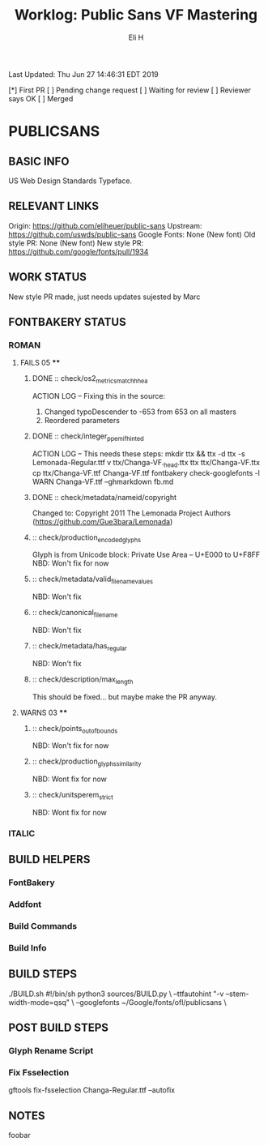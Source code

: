#+TITLE:     Worklog: Public Sans VF Mastering
#+AUTHOR:    Eli H
#+EMAIL:     elih@member.fsf.org
#+LANGUAGE:  en

Last Updated: Thu Jun 27 14:46:31 EDT 2019

[*] First PR
[ ] Pending change request 
[ ] Waiting for review
[ ] Reviewer says OK
[ ] Merged

* PUBLICSANS
** BASIC INFO
   US Web Design Standards Typeface.
** RELEVANT LINKS
   Origin:        https://github.com/eliheuer/public-sans
   Upstream:      https://github.com/uswds/public-sans
   Google Fonts:  None (New font)
   Old style PR:  None (New font)
   New style PR:  https://github.com/google/fonts/pull/1934
** WORK STATUS
   New style PR made, just needs updates sujested by Marc
** FONTBAKERY STATUS
*** ROMAN
**** FAILS 05 ****
***** DONE :: check/os2_metrics_match_hhea
      CLOSED: [2019-04-23 Tue 15:18]
      ACTION LOG -- Fixing this in the source:
        1. Changed typoDescender to -653 from 653 on all masters
        2. Reordered parameters

***** DONE :: check/integer_ppem_if_hinted
      CLOSED: [2019-04-23 Tue 17:21]
      ACTION LOG -- This needs these steps:
          mkdir ttx && ttx -d ttx -s Lemonada-Regular.ttf
	  v ttx/Changa-VF._h_e_a_d.ttx
	  ttx ttx/Changa-VF.ttx
	  cp ttx/Changa-VF.ttf Changa-VF.ttf
	  fontbakery check-googlefonts -l WARN Changa-VF.ttf --ghmarkdown fb.md

***** DONE :: check/metadata/nameid/copyright
      Changed to:
      Copyright 2011 The Lemonada Project Authors (https://github.com/Gue3bara/Lemonada)

***** :: check/production_encoded_glyphs
      Glyph is from Unicode block: Private Use Area -- U+E000 to U+F8FF
      NBD: Won't fix for now
***** :: check/metadata/valid_filename_values
      NBD: Won't fix
***** :: check/canonical_filename
      NBD: Won't fix
***** :: check/metadata/has_regular
      NBD: Won't fix
***** :: check/description/max_length
      This should be fixed... but maybe make the PR anyway.
**** WARNS 03 ****
***** :: check/points_out_of_bounds
      NBD: Won't fix for now
***** :: check/production_glyphs_similarity
      NBD: Wont fix for now
***** :: check/unitsperem_strict
      NBD: Wont fix for now
*** ITALIC
** BUILD HELPERS
*** FontBakery
*** Addfont
*** Build Commands
*** Build Info
** BUILD STEPS
   ./BUILD.sh
       #!/bin/sh
       python3 sources/BUILD.py \
       --ttfautohint "-v --stem-width-mode=qsq" \
       --googlefonts ~/Google/fonts/ofl/publicsans \

** POST BUILD STEPS
*** Glyph Rename Script
*** Fix Fsselection
    gftools fix-fsselection Changa-Regular.ttf --autofix
** NOTES
   foobar
